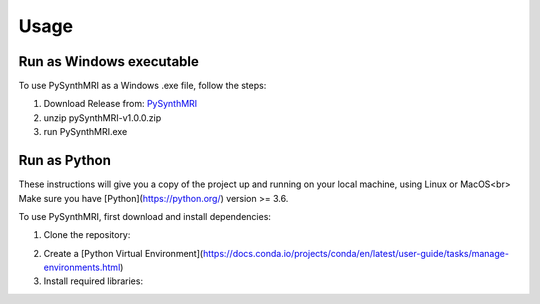 Usage
=====

.. _installation:

Run as Windows executable
------------

To use PySynthMRI as a Windows .exe file, follow the steps:

1. Download Release from: `PySynthMRI <https://github.com/FiRMLAB-Pisa/pySynthMRI/releases/download/v1.0.0/pySynthMRI-v1.0.0-windows-executable.zip>`_ 
2. unzip pySynthMRI-v1.0.0.zip
3. run PySynthMRI.exe


Run as Python
-------------
These instructions will give you a copy of the project up and running on your local machine,
using Linux or MacOS<br>
Make sure you have [Python](https://python.org/) version >= 3.6.

To use PySynthMRI, first download and install dependencies:

1. Clone the repository:

.. code-block:: console
   $ git clone https://github.com/FiRMLAB-Pisa/pySynthMRI.git

2. Create a [Python Virtual Environment](https://docs.conda.io/projects/conda/en/latest/user-guide/tasks/manage-environments.html)

3. Install required libraries:

.. code-block:: console
   pip install -r requirements.txt



.. Creating recipes
.. ----------------

.. To retrieve a list of random ingredients,
.. you can use the ``lumache.get_random_ingredients()`` function:

.. .. autofunction:: lumache.get_random_ingredients

.. The ``kind`` parameter should be either ``"meat"``, ``"fish"``,
.. or ``"veggies"``. Otherwise, :py:func:`lumache.get_random_ingredients`
.. will raise an exception.

.. .. autoexception:: lumache.InvalidKindError

.. For example:

.. >>> import lumache
.. >>> lumache.get_random_ingredients()
.. ['shells', 'gorgonzola', 'parsley']

